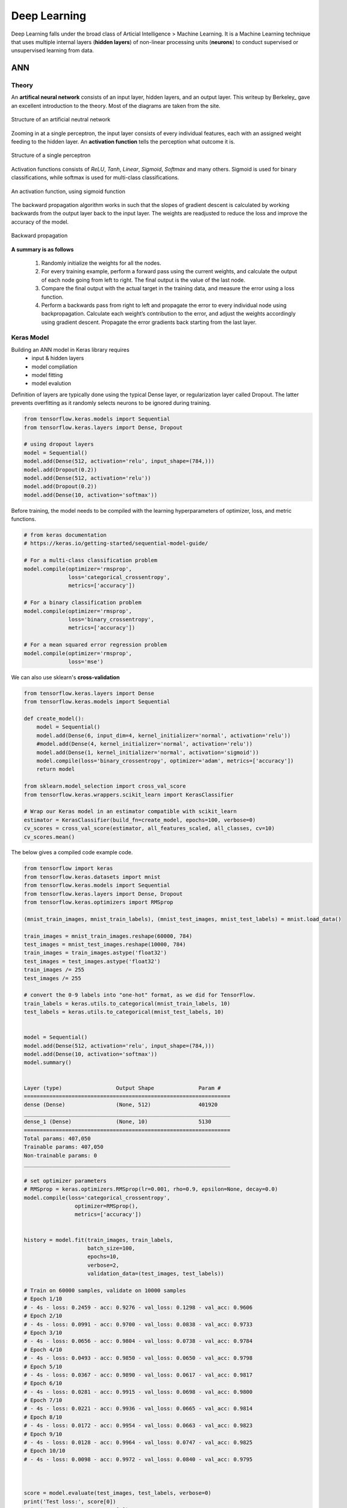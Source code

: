 Deep Learning
===============
Deep Learning falls under the broad class of Articial Intelligence > Machine Learning.
It is a Machine Learning technique that uses multiple internal layers (**hidden layers**) of
non-linear processing units (**neurons**) to conduct supervised or unsupervised learning from data.
  

ANN
-----------

Theory
*******

An **artifical neural network** consists of an input layer, hidden layers, and an output layer. 
This writeup by Berkeley_ gave an excellent introduction to the theory. 
Most of the diagrams are taken from the site.

.. _Berkeley https://ml.berkeley.edu/blog/2017/02/04/tutorial-3/

.. figure:: images/deeplearning1.png
    :width: 400px
    :align: center

    Structure of an artificial neutral network

Zooming in at a single perceptron, the input layer consists of every individual features, 
each with an assigned weight feeding to the hidden layer. 
An **activation function** tells the perception what outcome it is.


.. figure:: images/deeplearning2.png
    :width: 400px
    :align: center

    Structure of a single perceptron

Activation functions consists of *ReLU*, *Tanh*, *Linear*, *Sigmoid*, *Softmax* and many others.
Sigmoid is used for binary classifications, while softmax is used for multi-class classifications.

.. figure:: images/deeplearning3.png
    :width: 400px
    :align: center

    An activation function, using sigmoid function

The backward propagation algorithm works in such that the slopes of gradient descent is calculated by 
working backwards from the output layer back to the input layer. The weights are readjusted to reduce the 
loss and improve the accuracy of the model.

.. figure:: images/deeplearning4.png
    :width: 400px
    :align: center

    Backward propagation

**A summary is as follows**

  1. Randomly initialize the weights for all the nodes.
  2. For every training example, perform a forward pass using the current weights, and calculate the output of each node going from left to right. The final output is the value of the last node.
  3. Compare the final output with the actual target in the training data, and measure the error using a loss function.
  4. Perform a backwards pass from right to left and propagate the error to every individual node using backpropagation. Calculate each weight’s contribution to the error, and adjust the weights accordingly using gradient descent. Propagate the error gradients back starting from the last layer.

Keras Model
***************

Building an ANN model in Keras library requires
    * input & hidden layers
    * model compliation
    * model fitting
    * model evalution

Definition of layers are typically done using the typical Dense layer, or regularization layer called Dropout.
The latter prevents overfitting as it randomly selects neurons to be ignored during training.

.. code:: python

    from tensorflow.keras.models import Sequential
    from tensorflow.keras.layers import Dense, Dropout

    # using dropout layers
    model = Sequential()
    model.add(Dense(512, activation='relu', input_shape=(784,)))
    model.add(Dropout(0.2))
    model.add(Dense(512, activation='relu'))
    model.add(Dropout(0.2))
    model.add(Dense(10, activation='softmax'))


Before training, the model needs to be compiled with the learning hyperparameters of optimizer, loss, and metric functions.

.. code:: python

    # from keras documentation
    # https://keras.io/getting-started/sequential-model-guide/

    # For a multi-class classification problem
    model.compile(optimizer='rmsprop',
                  loss='categorical_crossentropy',
                  metrics=['accuracy'])

    # For a binary classification problem
    model.compile(optimizer='rmsprop',
                  loss='binary_crossentropy',
                  metrics=['accuracy'])

    # For a mean squared error regression problem
    model.compile(optimizer='rmsprop',
                  loss='mse')


We can also use sklearn's **cross-validation**

.. code:: python

    from tensorflow.keras.layers import Dense
    from tensorflow.keras.models import Sequential

    def create_model():
        model = Sequential()
        model.add(Dense(6, input_dim=4, kernel_initializer='normal', activation='relu'))
        #model.add(Dense(4, kernel_initializer='normal', activation='relu'))
        model.add(Dense(1, kernel_initializer='normal', activation='sigmoid'))
        model.compile(loss='binary_crossentropy', optimizer='adam', metrics=['accuracy'])
        return model

    from sklearn.model_selection import cross_val_score
    from tensorflow.keras.wrappers.scikit_learn import KerasClassifier

    # Wrap our Keras model in an estimator compatible with scikit_learn
    estimator = KerasClassifier(build_fn=create_model, epochs=100, verbose=0)
    cv_scores = cross_val_score(estimator, all_features_scaled, all_classes, cv=10)
    cv_scores.mean()



The below gives a compiled code example code.

.. code:: python

    from tensorflow import keras
    from tensorflow.keras.datasets import mnist
    from tensorflow.keras.models import Sequential
    from tensorflow.keras.layers import Dense, Dropout
    from tensorflow.keras.optimizers import RMSprop

    (mnist_train_images, mnist_train_labels), (mnist_test_images, mnist_test_labels) = mnist.load_data()

    train_images = mnist_train_images.reshape(60000, 784)
    test_images = mnist_test_images.reshape(10000, 784)
    train_images = train_images.astype('float32')
    test_images = test_images.astype('float32')
    train_images /= 255
    test_images /= 255
    
    # convert the 0-9 labels into "one-hot" format, as we did for TensorFlow.
    train_labels = keras.utils.to_categorical(mnist_train_labels, 10)
    test_labels = keras.utils.to_categorical(mnist_test_labels, 10)


    model = Sequential()
    model.add(Dense(512, activation='relu', input_shape=(784,)))
    model.add(Dense(10, activation='softmax'))
    model.summary()


    Layer (type)                 Output Shape              Param #   
    =================================================================
    dense (Dense)                (None, 512)               401920    
    _________________________________________________________________
    dense_1 (Dense)              (None, 10)                5130      
    =================================================================
    Total params: 407,050
    Trainable params: 407,050
    Non-trainable params: 0
    _________________________________________________________________

    # set optimizer parameters
    # RMSprop = keras.optimizers.RMSprop(lr=0.001, rho=0.9, epsilon=None, decay=0.0)
    model.compile(loss='categorical_crossentropy',
                    optimizer=RMSprop(),
                    metrics=['accuracy'])


    history = model.fit(train_images, train_labels,
                        batch_size=100,
                        epochs=10,
                        verbose=2,
                        validation_data=(test_images, test_labels))

    # Train on 60000 samples, validate on 10000 samples
    # Epoch 1/10
    # - 4s - loss: 0.2459 - acc: 0.9276 - val_loss: 0.1298 - val_acc: 0.9606
    # Epoch 2/10
    # - 4s - loss: 0.0991 - acc: 0.9700 - val_loss: 0.0838 - val_acc: 0.9733
    # Epoch 3/10
    # - 4s - loss: 0.0656 - acc: 0.9804 - val_loss: 0.0738 - val_acc: 0.9784
    # Epoch 4/10
    # - 4s - loss: 0.0493 - acc: 0.9850 - val_loss: 0.0650 - val_acc: 0.9798
    # Epoch 5/10
    # - 4s - loss: 0.0367 - acc: 0.9890 - val_loss: 0.0617 - val_acc: 0.9817
    # Epoch 6/10
    # - 4s - loss: 0.0281 - acc: 0.9915 - val_loss: 0.0698 - val_acc: 0.9800
    # Epoch 7/10
    # - 4s - loss: 0.0221 - acc: 0.9936 - val_loss: 0.0665 - val_acc: 0.9814
    # Epoch 8/10
    # - 4s - loss: 0.0172 - acc: 0.9954 - val_loss: 0.0663 - val_acc: 0.9823
    # Epoch 9/10
    # - 4s - loss: 0.0128 - acc: 0.9964 - val_loss: 0.0747 - val_acc: 0.9825
    # Epoch 10/10
    # - 4s - loss: 0.0098 - acc: 0.9972 - val_loss: 0.0840 - val_acc: 0.9795


    
    score = model.evaluate(test_images, test_labels, verbose=0)
    print('Test loss:', score[0])
    print('Test accuracy:', score[1])





CNN
----
**Convolutional Neural Network** (CNN)



RNN
----
**Recurrent Neural Network** (RNN)




